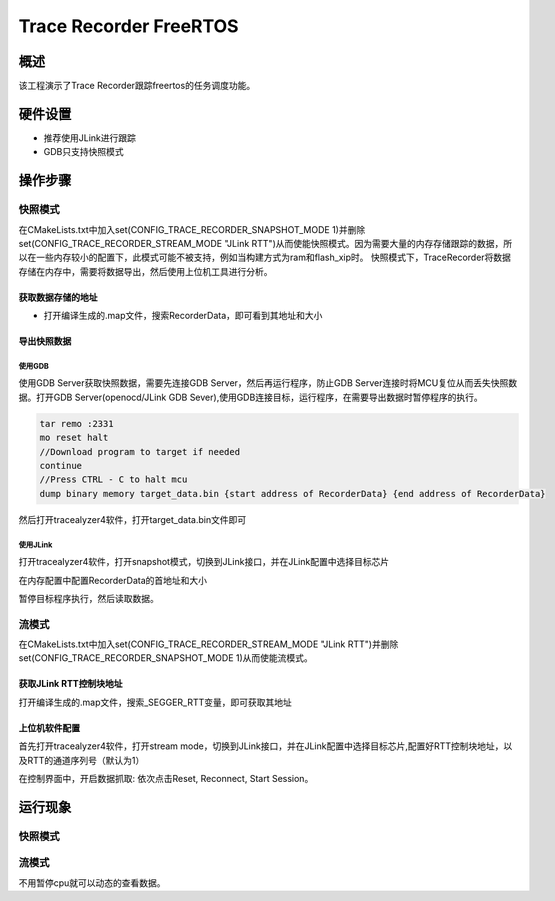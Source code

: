 .. _trace_recorder_freertos:

Trace Recorder FreeRTOS
==============================================

概述
------

该工程演示了Trace Recorder跟踪freertos的任务调度功能。

硬件设置
------------

- 推荐使用JLink进行跟踪

- GDB只支持快照模式

操作步骤
------------

快照模式
~~~~~~~~~~~~

在CMakeLists.txt中加入set(CONFIG_TRACE_RECORDER_SNAPSHOT_MODE 1)并删除set(CONFIG_TRACE_RECORDER_STREAM_MODE "JLink RTT")从而使能快照模式。因为需要大量的内存存储跟踪的数据，所以在一些内存较小的配置下，此模式可能不被支持，例如当构建方式为ram和flash_xip时。
快照模式下，TraceRecorder将数据存储在内存中，需要将数据导出，然后使用上位机工具进行分析。

获取数据存储的地址
^^^^^^^^^^^^^^^^^^^^^^^^^^^

- 打开编译生成的.map文件，搜索RecorderData，即可看到其地址和大小

导出快照数据
^^^^^^^^^^^^^^^^^^

使用GDB
"""""""""

使用GDB Server获取快照数据，需要先连接GDB Server，然后再运行程序，防止GDB Server连接时将MCU复位从而丢失快照数据。打开GDB Server(openocd/JLink GDB Sever),使用GDB连接目标，运行程序，在需要导出数据时暂停程序的执行。

.. code-block:: text

   tar remo :2331
   mo reset halt
   //Download program to target if needed
   continue
   //Press CTRL - C to halt mcu
   dump binary memory target_data.bin {start address of RecorderData} {end address of RecorderData}

然后打开tracealyzer4软件，打开target_data.bin文件即可

使用JLink
"""""""""""

打开tracealyzer4软件，打开snapshot模式，切换到JLink接口，并在JLink配置中选择目标芯片


.. image:: ../doc/jlink_setting.jpg
   :alt:

在内存配置中配置RecorderData的首地址和大小


.. image:: ../doc/memory_setting.jpg
   :alt:

暂停目标程序执行，然后读取数据。


.. image:: ../doc/read_data.jpg
   :alt:

流模式
~~~~~~~~~

在CMakeLists.txt中加入set(CONFIG_TRACE_RECORDER_STREAM_MODE "JLink RTT")并删除set(CONFIG_TRACE_RECORDER_SNAPSHOT_MODE 1)从而使能流模式。

获取JLink RTT控制块地址
^^^^^^^^^^^^^^^^^^^^^^^^^^^^^^

打开编译生成的.map文件，搜索_SEGGER_RTT变量，即可获取其地址

上位机软件配置
^^^^^^^^^^^^^^^^^^^^^

首先打开tracealyzer4软件，打开stream mode，切换到JLink接口，并在JLink配置中选择目标芯片,配置好RTT控制块地址，以及RTT的通道序列号（默认为1）


.. image:: ../doc/jlink_setting_stream.jpg
   :alt:

在控制界面中，开启数据抓取: 依次点击Reset, Reconnect, Start Session。


.. image:: ../doc/stream.jpg
   :alt:

运行现象
------------

快照模式
~~~~~~~~~~~~


.. image:: ../doc/result.jpg
   :alt:

流模式
~~~~~~~~~

不用暂停cpu就可以动态的查看数据。